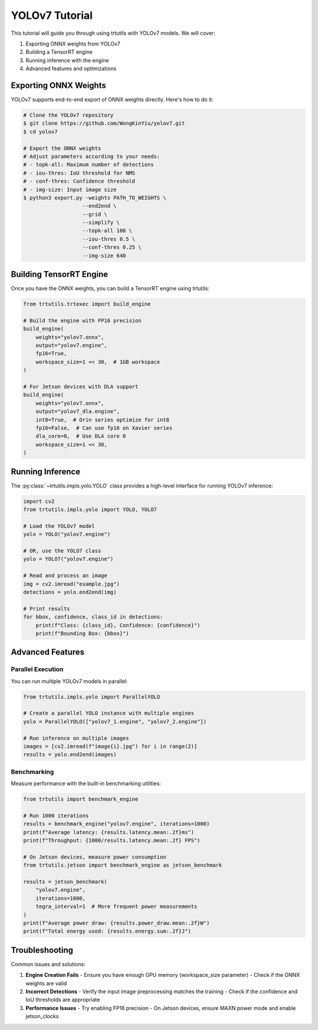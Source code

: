 .. _tutorials_yolo_v7:

YOLOv7 Tutorial
===============

This tutorial will guide you through using trtutils with YOLOv7 models.
We will cover:

1. Exporting ONNX weights from YOLOv7
2. Building a TensorRT engine
3. Running inference with the engine
4. Advanced features and optimizations

Exporting ONNX Weights
----------------------

YOLOv7 supports end-to-end export of ONNX weights directly. Here's how to do it:

.. code-block:: console

    # Clone the YOLOv7 repository
    $ git clone https://github.com/WongKinYiu/yolov7.git
    $ cd yolov7

    # Export the ONNX weights
    # Adjust parameters according to your needs:
    # - topk-all: Maximum number of detections
    # - iou-thres: IoU threshold for NMS
    # - conf-thres: Confidence threshold
    # - img-size: Input image size
    $ python3 export.py -weights PATH_TO_WEIGHTS \
                       --end2end \
                       --grid \
                       --simplify \
                       --topk-all 100 \
                       --iou-thres 0.5 \
                       --conf-thres 0.25 \
                       --img-size 640

Building TensorRT Engine
------------------------

Once you have the ONNX weights, you can build a TensorRT engine using trtutils:

.. code-block:: python

    from trtutils.trtexec import build_engine

    # Build the engine with FP16 precision
    build_engine(
        weights="yolov7.onnx",
        output="yolov7.engine",
        fp16=True,
        workspace_size=1 << 30,  # 1GB workspace
    )

    # For Jetson devices with DLA support
    build_engine(
        weights="yolov7.onnx",
        output="yolov7_dla.engine",
        int8=True,  # Orin series optimize for int8
        fp16=False,  # Can use fp16 on Xavier series
        dla_core=0,  # Use DLA core 0
        workspace_size=1 << 30,
    )

Running Inference
-----------------

The :py:class:`~trtutils.impls.yolo.YOLO` class provides a high-level interface
for running YOLOv7 inference:

.. code-block:: python

    import cv2
    from trtutils.impls.yolo import YOLO, YOLO7

    # Load the YOLOv7 model
    yolo = YOLO("yolov7.engine")

    # OR, use the YOLO7 class
    yolo = YOLO7("yolov7.engine")

    # Read and process an image
    img = cv2.imread("example.jpg")
    detections = yolo.end2end(img)

    # Print results
    for bbox, confidence, class_id in detections:
        print(f"Class: {class_id}, Confidence: {confidence}")
        print(f"Bounding Box: {bbox}")

Advanced Features
-----------------

Parallel Execution
^^^^^^^^^^^^^^^^^^

You can run multiple YOLOv7 models in parallel:

.. code-block:: python

    from trtutils.impls.yolo import ParallelYOLO

    # Create a parallel YOLO instance with multiple engines
    yolo = ParallelYOLO(["yolov7_1.engine", "yolov7_2.engine"])

    # Run inference on multiple images
    images = [cv2.imread(f"image{i}.jpg") for i in range(2)]
    results = yolo.end2end(images)

Benchmarking
^^^^^^^^^^^^

Measure performance with the built-in benchmarking utilities:

.. code-block:: python

    from trtutils import benchmark_engine

    # Run 1000 iterations
    results = benchmark_engine("yolov7.engine", iterations=1000)
    print(f"Average latency: {results.latency.mean:.2f}ms")
    print(f"Throughput: {1000/results.latency.mean:.2f} FPS")

    # On Jetson devices, measure power consumption
    from trtutils.jetson import benchmark_engine as jetson_benchmark

    results = jetson_benchmark(
        "yolov7.engine",
        iterations=1000,
        tegra_interval=1  # More frequent power measurements
    )
    print(f"Average power draw: {results.power_draw.mean:.2f}W")
    print(f"Total energy used: {results.energy.sum:.2f}J")

Troubleshooting
---------------

Common issues and solutions:

1. **Engine Creation Fails**
   - Ensure you have enough GPU memory (workspace_size parameter)
   - Check if the ONNX weights are valid

2. **Incorrect Detections**
   - Verify the input image preprocessing matches the training
   - Check if the confidence and IoU thresholds are appropriate

3. **Performance Issues**
   - Try enabling FP16 precision
   - On Jetson devices, ensure MAXN power mode and enable jetson_clocks
